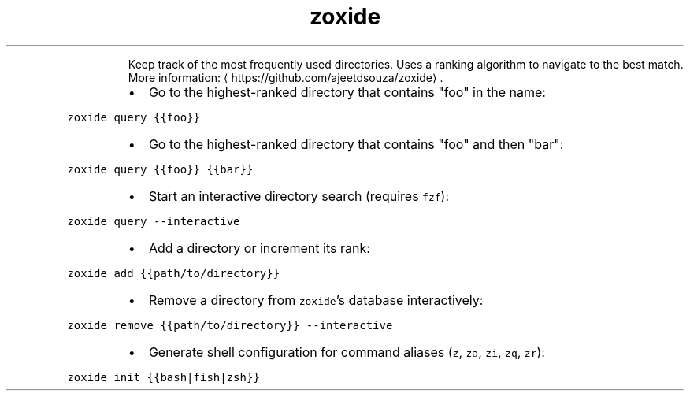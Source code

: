 .TH zoxide
.PP
.RS
Keep track of the most frequently used directories.
Uses a ranking algorithm to navigate to the best match.
More information: \[la]https://github.com/ajeetdsouza/zoxide\[ra]\&.
.RE
.RS
.IP \(bu 2
Go to the highest\-ranked directory that contains "foo" in the name:
.RE
.PP
\fB\fCzoxide query {{foo}}\fR
.RS
.IP \(bu 2
Go to the highest\-ranked directory that contains "foo" and then "bar":
.RE
.PP
\fB\fCzoxide query {{foo}} {{bar}}\fR
.RS
.IP \(bu 2
Start an interactive directory search (requires \fB\fCfzf\fR):
.RE
.PP
\fB\fCzoxide query \-\-interactive\fR
.RS
.IP \(bu 2
Add a directory or increment its rank:
.RE
.PP
\fB\fCzoxide add {{path/to/directory}}\fR
.RS
.IP \(bu 2
Remove a directory from \fB\fCzoxide\fR\&'s database interactively:
.RE
.PP
\fB\fCzoxide remove {{path/to/directory}} \-\-interactive\fR
.RS
.IP \(bu 2
Generate shell configuration for command aliases (\fB\fCz\fR, \fB\fCza\fR, \fB\fCzi\fR, \fB\fCzq\fR, \fB\fCzr\fR):
.RE
.PP
\fB\fCzoxide init {{bash|fish|zsh}}\fR
